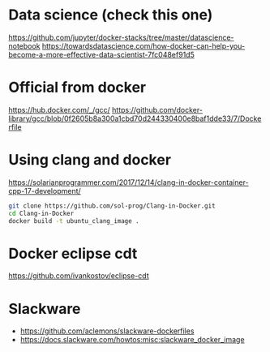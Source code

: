 * Data science (check this one)
  https://github.com/jupyter/docker-stacks/tree/master/datascience-notebook
  https://towardsdatascience.com/how-docker-can-help-you-become-a-more-effective-data-scientist-7fc048ef91d5

* Official from docker
  https://hub.docker.com/_/gcc/
  https://github.com/docker-library/gcc/blob/0f2605b8a300a1cbd70d244330400e8baf1dde33/7/Dockerfile

* Using clang and docker
  https://solarianprogrammer.com/2017/12/14/clang-in-docker-container-cpp-17-development/
  #+BEGIN_SRC sh
  git clone https://github.com/sol-prog/Clang-in-Docker.git
  cd Clang-in-Docker
  docker build -t ubuntu_clang_image .
  #+END_SRC

* Docker eclipse cdt
  https://github.com/ivankostov/eclipse-cdt

* Slackware
- https://github.com/aclemons/slackware-dockerfiles
- https://docs.slackware.com/howtos:misc:slackware_docker_image
